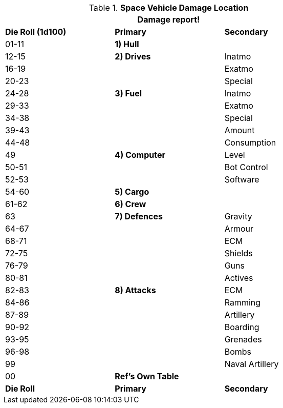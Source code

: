 // Table 38.6 Space Vehicle Damage Location
.*Space Vehicle Damage Location*
[width="75%",cols="3*^",frame="all", stripes="even"]
|===
3+<|Damage report!

s|Die Roll (1d100)
s|Primary
s|Secondary

|01-11
s|1) Hull
|

|12-15
s|2) Drives
|Inatmo

|16-19
|
|Exatmo

|20-23
|
|Special

|24-28
s|3) Fuel
|Inatmo

|29-33
|
|Exatmo

|34-38
|
|Special

|39-43
|
|Amount

|44-48
|
|Consumption

|49
s|4) Computer
|Level

|50-51
|
|Bot Control

|52-53
|
|Software

|54-60
s|5) Cargo
|

|61-62
s|6) Crew
|

// Life Support removed

|63
s|7) Defences
|Gravity

|64-67
|
|Armour

|68-71
|
|ECM

|72-75
|
|Shields

|76-79
|
|Guns

|80-81
|
|Actives

|82-83
s|8) Attacks
|ECM

|84-86
|
|Ramming

|87-89
|
|Artillery

|90-92
|
|Boarding

|93-95
|
|Grenades

|96-98
|
|Bombs

|99
|
|Naval Artillery

|00
s|Ref's Own Table
|

s|Die Roll
s|Primary
s|Secondary
|===
